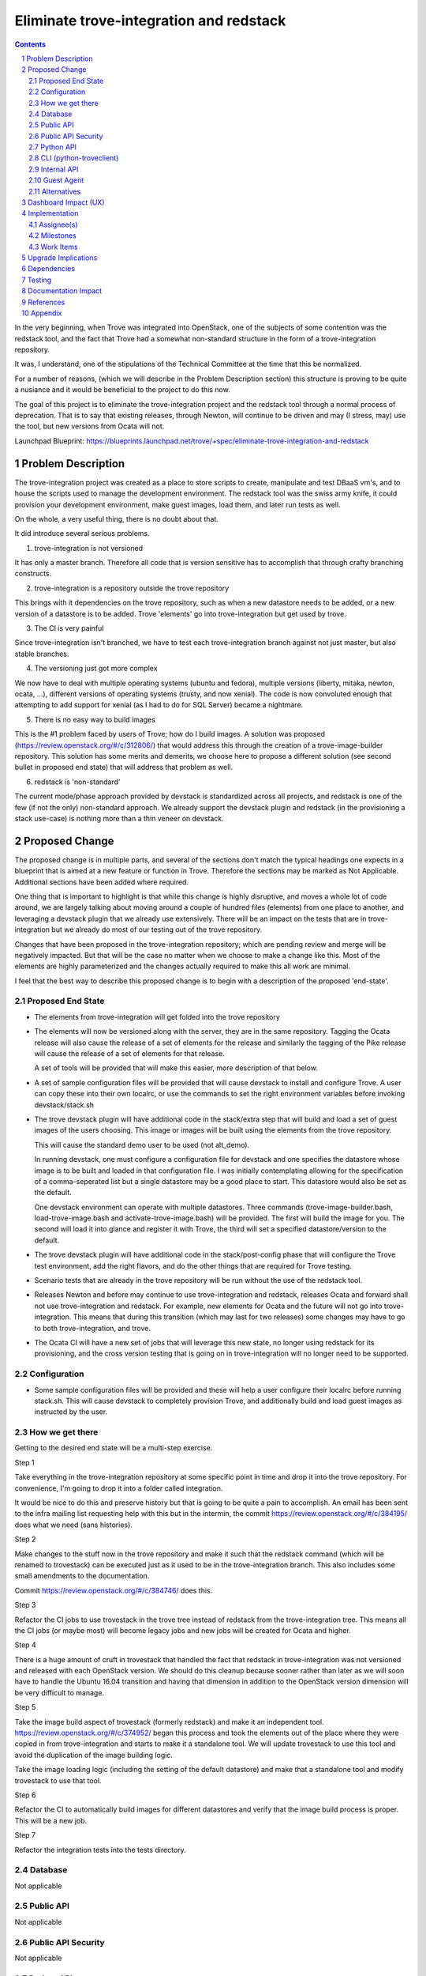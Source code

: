 ..
    This work is licensed under a Creative Commons Attribution 3.0 Unported
    License.

    http://creativecommons.org/licenses/by/3.0/legalcode

    Sections of this template were taken directly from the Nova spec
    template at:
    https://github.com/openstack/nova-specs/blob/master/specs/juno-template.rst

..
    This template should be in ReSTructured text. The filename in the git
    repository should match the launchpad URL, for example a URL of
    https://blueprints.launchpad.net/trove/+spec/awesome-thing should be named
    awesome-thing.rst.

    Please do not delete any of the sections in this template.  If you
    have nothing to say for a whole section, just write: None

    Note: This comment may be removed if desired, however the license notice
    above should remain.


========================================
Eliminate trove-integration and redstack
========================================

.. sectnum::
.. contents::

In the very beginning, when Trove was integrated into OpenStack, one
of the subjects of some contention was the redstack tool, and the fact
that Trove had a somewhat non-standard structure in the form of a
trove-integration repository.

It was, I understand, one of the stipulations of the Technical
Committee at the time that this be normalized.

For a number of reasons, (which we will describe in the Problem
Description section) this structure is proving to be quite a nusiance
and it would be beneficial to the project to do this now.

The goal of this project is to eliminate the trove-integration project
and the redstack tool through a normal process of deprecation. That is
to say that existing releases, through Newton, will continue to be
driven and may (I stress, may) use the tool, but new versions from
Ocata will not.

Launchpad Blueprint:
https://blueprints.launchpad.net/trove/+spec/eliminate-trove-integration-and-redstack


Problem Description
===================

The trove-integration project was created as a place to store scripts
to create, manipulate and test DBaaS vm's, and to house the scripts
used to manage the development environment. The redstack tool was the
swiss army knife, it could provision your development environment,
make guest images, load them, and later run tests as well.

On the whole, a very useful thing, there is no doubt about that.

It did introduce several serious problems.

1. trove-integration is not versioned

It has only a master branch. Therefore all code that is version
sensitive has to accomplish that through crafty branching constructs.

2. trove-integration is a repository outside the trove repository

This brings with it dependencies on the trove repository, such as when
a new datastore needs to be added, or a new version of a datastore is
to be added. Trove 'elements' go into trove-integration but get used
by trove.

3. The CI is very painful

Since trove-integration isn't branched, we have to test each
trove-integration branch against not just master, but also stable
branches.

4. The versioning just got more complex

We now have to deal with multiple operating systems (ubuntu and
fedora), multiple versions (liberty, mitaka, newton, ocata, ...),
different versions of operating systems (trusty, and now xenial). The
code is now convoluted enough that attempting to add support for
xenial (as I had to do for SQL Server) became a nightmare.

5. There is no easy way to build images

This is the #1 problem faced by users of Trove; how do I build
images. A solution was proposed
(https://review.openstack.org/#/c/312806/) that would address this
through the creation of a trove-image-builder repository. This
solution has some merits and demerits, we choose here to propose a
different solution (see second bullet in proposed end state) that will
address that problem as well.

6. redstack is 'non-standard'

The current mode/phase approach provided by devstack is standardized
across all projects, and redstack is one of the few (if not the only)
non-standard approach. We already support the devstack plugin and
redstack (in the provisioning a stack use-case) is nothing more than a
thin veneer on devstack.

Proposed Change
===============

The proposed change is in multiple parts, and several of the sections
don't match the typical headings one expects in a blueprint that is
aimed at a new feature or function in Trove. Therefore the sections
may be marked as Not Applicable. Additional sections have been added
where required.

One thing that is important to highlight is that while this change is
highly disruptive, and moves a whole lot of code around, we are
largely talking about moving around a couple of hundred files
(elements) from one place to another, and leveraging a devstack plugin
that we already use extensively. There will be an impact on the tests
that are in trove-integration but we already do most of our testing
out of the trove repository.

Changes that have been proposed in the trove-integration repository;
which are pending review and merge will be negatively impacted. But
that will be the case no matter when we choose to make a change like
this. Most of the elements are highly parameterized and the changes
actually required to make this all work are minimal.

I feel that the best way to describe this proposed change is to begin
with a description of the proposed 'end-state'.

Proposed End State
------------------

* The elements from trove-integration will get folded into the trove
  repository

* The elements will now be versioned along with the server, they are
  in the same repository. Tagging the Ocata release will also cause
  the release of a set of elements for the release and similarly the
  tagging of the Pike release will cause the release of a set of
  elements for that release.

  A set of tools will be provided that will make this easier, more
  description of that below.

* A set of sample configuration files will be provided that will cause
  devstack to install and configure Trove. A user can copy these into
  their own localrc, or use the commands to set the right environment
  variables before invoking devstack/stack.sh

* The trove devstack plugin will have additional code in the
  stack/extra step that will build and load a set of guest images of
  the users choosing. This image or images will be built using the
  elements from the trove repository.

  This will cause the standard demo user to be used (not alt_demo).

  In running devstack, one must configure a configuration file for
  devstack and one specifies the datastore whose image is to be built
  and loaded in that configuration file. I was initially contemplating
  allowing for the specification of a comma-seperated list but a
  single datastore may be a good place to start. This datastore would
  also be set as the default.

  One devstack environment can operate with multiple datastores. Three
  commands (trove-image-builder.bash, load-trove-image.bash and
  activate-trove-image.bash) will be provided. The first will build
  the image for you. The second will load it into glance and register
  it with Trove, the third will set a specified datastore/version to
  the default.

* The trove devstack plugin will have additional code in the
  stack/post-config phase that will configure the Trove test
  environment, add the right flavors, and do the other things that are
  required for Trove testing.

* Scenario tests that are already in the trove repository will be run
  without the use of the redstack tool.

* Releases Newton and before may continue to use trove-integration and
  redstack, releases Ocata and forward shall not use trove-integration
  and redstack. For example, new elements for Ocata and the future
  will not go into trove-integration. This means that during this
  transition (which may last for two releases) some changes may have
  to go to both trove-integration, and trove.

* The Ocata CI will have a new set of jobs that will leverage this new
  state, no longer using redstack for its provisioning, and the cross
  version testing that is going on in trove-integration will no longer
  need to be supported.

Configuration
-------------

* Some sample configuration files will be provided and these will help
  a user configure their localrc before running stack.sh. This will
  cause devstack to completely provision Trove, and additionally build
  and load guest images as instructed by the user.

How we get there
----------------

Getting to the desired end state will be a multi-step exercise.

Step 1

Take everything in the trove-integration repository at some specific
point in time and drop it into the trove repository. For convenience,
I'm going to drop it into a folder called integration.

It would be nice to do this and preserve history but that is going to
be quite a pain to accomplish. An email has been sent to the infra
mailing list requesting help with this but in the intermin, the commit
https://review.openstack.org/#/c/384195/ does what we need (sans
histories).

Step 2

Make changes to the stuff now in the trove repository and make it such
that the redstack command (which will be renamed to trovestack) can be
executed just as it used to be in the trove-integration branch. This
also includes some small amendments to the documentation.

Commit https://review.openstack.org/#/c/384746/ does this.

Step 3

Refactor the CI jobs to use trovestack in the trove tree instead of
redstack from the trove-integration tree. This means all the CI jobs
(or maybe most) will become legacy jobs and new jobs will be created
for Ocata and higher.

Step 4

There is a huge amount of cruft in trovestack that handled the fact
that redstack in trove-integration was not versioned and released with
each OpenStack version. We should do this cleanup because sooner
rather than later as we will soon have to handle the Ubuntu 16.04
transition and having that dimension in addition to the OpenStack
version dimension will be very difficult to manage.

Step 5

Take the image build aspect of trovestack (formerly redstack) and make
it an independent tool. https://review.openstack.org/#/c/374952/ began
this process and took the elements out of the place where they were
copied in from trove-integration and starts to make it a standalone
tool. We will update trovestack to use this tool and avoid the
duplication of the image building logic.

Take the image loading logic (including the setting of the default
datastore) and make that a standalone tool and modify trovestack to
use that tool.

Step 6

Refactor the CI to automatically build images for different datastores
and verify that the image build process is proper. This will be a new job.

Step 7

Refactor the integration tests into the tests directory.


Database
--------

Not applicable

Public API
----------

Not applicable

Public API Security
-------------------

Not applicable

Python API
----------

Not applicable

CLI (python-troveclient)
------------------------

Not applicable

Internal API
------------

Not applicable

Guest Agent
-----------

The guest agent is already part of the trove repository and will
remain there. It will now be in the same versioned repository as the
server code which has dependencies on it.

Alternatives
------------

There are several options that have been considered, some at great
length.

1. Do nothing

Well, we've done that for three years and it hasn't been fun. I think
we can safely say that there are strong reasons to disqualify this
option.

2. Just get the image build out of redstack, leave the rest

This was part (at least) of the approach behind setting up the
trove-image-builder repository. It would be an improvement over the
present state but still would have cross repository
dependencies. Considering that there is no clear justification for
releasing trove-image-builder at a different cadence than trove, I see
no justification in having an independent repository.

We know that there is a tight coupling, and there likely will be one
for a long time longer, between the server side of Trove and the guest
agent/images. Having two repositories just makes handling that a pain.

3. Use the trove-image-builder approach that was proposed earlier.

We could use the approach that was proposed earlier
(https://review.openstack.org/#/c/312806/) but this solution has the
same kind(s) of challenges that one faces with trove-integration. Two
repositories, releasing them in sync, etc.,

Having elements in the trove repository is a better alternative.

Dashboard Impact (UX)
=====================

No dashboard impact is expected.

The dashboard will be enabled (if the user enables the plugin). Code
already exists for that in the trove plugin.


Implementation
==============

Assignee(s)
-----------

Primary assignee:
  amrith

Dashboard assignee:
  <none>

Milestones
----------

Target Milestone for completion:
  Ocata-1

Work Items
----------

* Move elements from trove-integration to trove
* Write wrapper (trove-image-builder) script for simplicity of use
* Create sample configuration file settings
* Modify CI jobs

Upgrade Implications
====================

This change has no upgrade implications as we are talking largely
about refactoring a development infrastructure.

Dependencies
============

None

Testing
=======

We will test the creation of each of the images, and putting them
through their paces in the CI with our existing scenario tests.

Documentation Impact
====================

Internal (developer) documentation will need to be updated.


References
==========

None

Appendix
========

None
